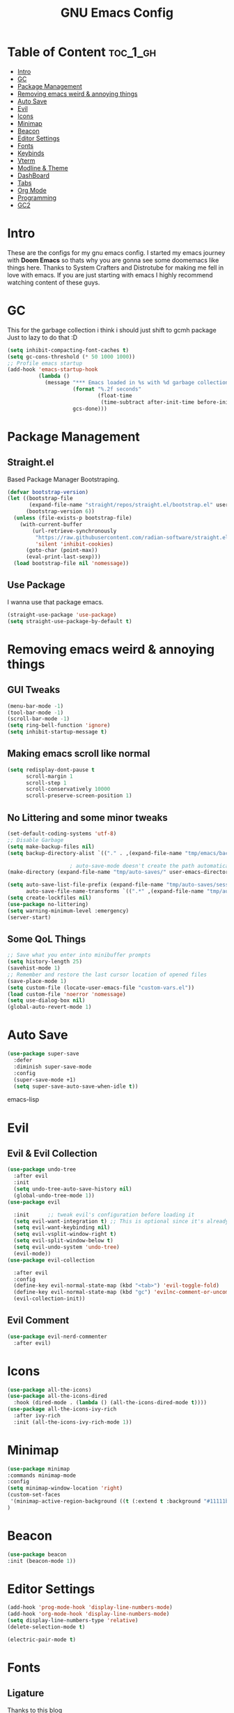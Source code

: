 #+TITLE: GNU Emacs Config
#+PROPERTY: header-args :tangle init.el
#+auto_tangle: t
* Table of Content :toc_1_gh:
- [[#intro][Intro]]
- [[#gc][GC]]
- [[#package-management][Package Management]]
- [[#removing-emacs-weird--annoying-things][Removing emacs weird & annoying things]]
- [[#auto-save][Auto Save]]
- [[#evil][Evil]]
- [[#icons][Icons]]
- [[#minimap][Minimap]]
- [[#beacon][Beacon]]
- [[#editor-settings][Editor Settings]]
- [[#fonts][Fonts]]
- [[#keybinds][Keybinds]]
- [[#vterm][Vterm]]
- [[#modline--theme][Modline & Theme]]
- [[#dashboard][DashBoard]]
- [[#tabs][Tabs]]
- [[#org-mode][Org Mode]]
- [[#programming][Programming]]
- [[#gc2][GC2]]

* Intro
These are the configs for my gnu emacs config.
I started my emacs journey with *Doom Emacs* so thats why you are gonna see some doomemacs like things here.
Thanks to System Crafters and Distrotube for making me fell in love with emacs.
If you are just starting with emacs I highly recommend watching content of these guys.
* GC
This for the garbage collection i think i should just shift to gcmh package Just to lazy to do that :D
#+begin_src emacs-lisp
(setq inhibit-compacting-font-caches t)
(setq gc-cons-threshold (* 50 1000 1000))
;; Profile emacs startup
(add-hook 'emacs-startup-hook
          (lambda ()
            (message "*** Emacs loaded in %s with %d garbage collections."
                     (format "%.2f seconds"
                             (float-time
                              (time-subtract after-init-time before-init-time)))
                     gcs-done)))

#+end_src
* Package Management
** Straight.el
Based Package Manager Bootstraping.
#+begin_src emacs-lisp
(defvar bootstrap-version)
(let ((bootstrap-file
       (expand-file-name "straight/repos/straight.el/bootstrap.el" user-emacs-directory))
      (bootstrap-version 6))
  (unless (file-exists-p bootstrap-file)
    (with-current-buffer
        (url-retrieve-synchronously
         "https://raw.githubusercontent.com/radian-software/straight.el/develop/install.el"
         'silent 'inhibit-cookies)
      (goto-char (point-max))
      (eval-print-last-sexp)))
  (load bootstrap-file nil 'nomessage))
#+end_src
** Use Package
I wanna use that package emacs.
#+begin_src emacs-lisp
(straight-use-package 'use-package)
(setq straight-use-package-by-default t)
#+end_src

* Removing emacs weird & annoying things
** GUI Tweaks
#+begin_src emacs-lisp
(menu-bar-mode -1)
(tool-bar-mode -1)
(scroll-bar-mode -1)
(setq ring-bell-function 'ignore)
(setq inhibit-startup-message t)
#+end_src
** Making emacs scroll like normal 
#+begin_src emacs-lisp
(setq redisplay-dont-pause t
      scroll-margin 1
      scroll-step 1
      scroll-conservatively 10000
      scroll-preserve-screen-position 1)
#+end_src
** No Littering and some minor tweaks
#+begin_src emacs-lisp
(set-default-coding-systems 'utf-8)
;; Disable Garbage
(setq make-backup-files nil)
(setq backup-directory-alist `(("." . ,(expand-file-name "tmp/emacs/backups/" user-emacs-directory))))    

					; auto-save-mode doesn't create the path automatically!
(make-directory (expand-file-name "tmp/auto-saves/" user-emacs-directory) t)

(setq auto-save-list-file-prefix (expand-file-name "tmp/auto-saves/sessions/" user-emacs-directory)
      auto-save-file-name-transforms `((".*" ,(expand-file-name "tmp/auto-saves/" user-emacs-directory) t)))
(setq create-lockfiles nil)
(use-package no-littering)
(setq warning-minimum-level :emergency)
(server-start)

#+end_src
** Some QoL Things
#+begin_src emacs-lisp
;; Save what you enter into minibuffer prompts
(setq history-length 25)
(savehist-mode 1)
;; Remember and restore the last cursor location of opened files
(save-place-mode 1)
(setq custom-file (locate-user-emacs-file "custom-vars.el"))
(load custom-file 'noerror 'nomessage)
(setq use-dialog-box nil)
(global-auto-revert-mode 1)
#+end_src
* Auto Save
#+begin_src emacs-lisp
(use-package super-save
  :defer 
  :diminish super-save-mode
  :config
  (super-save-mode +1)
  (setq super-save-auto-save-when-idle t))
#+end_src emacs-lisp
* Evil
** Evil & Evil Collection
#+begin_src emacs-lisp
(use-package undo-tree
  :after evil
  :init
  (setq undo-tree-auto-save-history nil)
  (global-undo-tree-mode 1))
(use-package evil

  :init      ;; tweak evil's configuration before loading it
  (setq evil-want-integration t) ;; This is optional since it's already set to t by default.
  (setq evil-want-keybinding nil)
  (setq evil-vsplit-window-right t)
  (setq evil-split-window-below t)
  (setq evil-undo-system 'undo-tree)
  (evil-mode))
(use-package evil-collection

  :after evil
  :config
  (define-key evil-normal-state-map (kbd "<tab>") 'evil-toggle-fold)
  (define-key evil-normal-state-map (kbd "gc") 'evilnc-comment-or-uncomment-lines)
  (evil-collection-init))
#+end_src

** Evil Comment
#+begin_src emacs-lisp
(use-package evil-nerd-commenter
  :after evil)
#+end_src
* Icons

#+begin_src emacs-lisp
(use-package all-the-icons)
(use-package all-the-icons-dired
  :hook (dired-mode . (lambda () (all-the-icons-dired-mode t))))
(use-package all-the-icons-ivy-rich
  :after ivy-rich
  :init (all-the-icons-ivy-rich-mode 1))
#+end_src
* Minimap
#+begin_src emacs-lisp
(use-package minimap
:commands minimap-mode
:config
(setq minimap-window-location 'right)
(custom-set-faces
 '(minimap-active-region-background ((t (:extend t :background "#11111b")))))
)
#+end_src
* Beacon
#+begin_src emacs-lisp
(use-package beacon
:init (beacon-mode 1))
#+end_src
* Editor Settings
#+begin_src emacs-lisp
(add-hook 'prog-mode-hook 'display-line-numbers-mode)
(add-hook 'org-mode-hook 'display-line-numbers-mode)
(setq display-line-numbers-type 'relative)
(delete-selection-mode t)

(electric-pair-mode t)
#+end_src

* Fonts
** Ligature
[[https://andreyor.st/posts/2020-07-21-programming-ligatures-in-emacs/][Thanks to this blog]]
#+begin_src emacs-lisp
(dolist (char/ligature-re
         `((?-  . ,(rx (or (or "-->" "-<<" "->>" "-|" "-~" "-<" "->") (+ "-"))))
           (?/  . ,(rx (or (or "/==" "/=" "/>" "/**" "/*") (+ "/"))))
           (?*  . ,(rx (or (or "*>" "*/") (+ "*"))))
           (?<  . ,(rx (or (or "<<=" "<<-" "<|||" "<==>" "<!--" "<=>" "<||" "<|>" "<-<"
                               "<==" "<=<" "<-|" "<~>" "<=|" "<~~" "<$>" "<+>" "</>"
                               "<*>" "<->" "<=" "<|" "<:" "<>"  "<$" "<-" "<~" "<+"
                               "</" "<*")
                           (+ "<"))))
           (?:  . ,(rx (or (or ":?>" "::=" ":>" ":<" ":?" ":=") (+ ":"))))
           (?=  . ,(rx (or (or "=>>" "==>" "=/=" "=!=" "=>" "=:=") (+ "="))))
           (?!  . ,(rx (or (or "!==" "!=") (+ "!"))))
           (?>  . ,(rx (or (or ">>-" ">>=" ">=>" ">]" ">:" ">-" ">=") (+ ">"))))
           (?&  . ,(rx (+ "&")))
           (?|  . ,(rx (or (or "|->" "|||>" "||>" "|=>" "||-" "||=" "|-" "|>"
                               "|]" "|}" "|=")
                           (+ "|"))))
           (?.  . ,(rx (or (or ".?" ".=" ".-" "..<") (+ "."))))
           (?+  . ,(rx (or "+>" (+ "+"))))
           (?\[ . ,(rx (or "[<" "[|")))
           (?\{ . ,(rx "{|"))
           (?\? . ,(rx (or (or "?." "?=" "?:") (+ "?"))))
           (?#  . ,(rx (or (or "#_(" "#[" "#{" "#=" "#!" "#:" "#_" "#?" "#(")
                           (+ "#"))))
           (?\; . ,(rx (+ ";")))
           (?_  . ,(rx (or "_|_" "__")))
           (?~  . ,(rx (or "~~>" "~~" "~>" "~-" "~@")))
           (?$  . ,(rx "$>"))
           (?^  . ,(rx "^="))
           (?\] . ,(rx "]#"))))
  (let ((char (car char/ligature-re))
        (ligature-re (cdr char/ligature-re)))
    (set-char-table-range composition-function-table char
                          `([,ligature-re 0 font-shape-gstring]))))
#+end_src


** Settings
#+begin_src emacs-lisp
(set-face-attribute 'default nil
                    :font "JetBrainsMono Nerd Font"
                    :height 90
                    :weight 'medium)
(set-face-attribute 'variable-pitch nil
                    :font "Ubuntu Nerd Font"
                    :height 100
                    :weight 'medium)
(set-face-attribute 'fixed-pitch nil
                    :font "JetBrainsMono Nerd Font"
                    :height 90
                    :weight 'medium)
(set-face-attribute 'font-lock-comment-face nil
                    :slant 'italic)
(set-face-attribute 'font-lock-keyword-face nil
                    :slant 'italic)
(add-to-list 'default-frame-alist '(font . "JetBrainsMono Nerd Font"))

(setq global-prettify-symbols-mode t)
#+end_src
* Keybinds
** Which Key
Life Saver
#+begin_src emacs-lisp
(use-package which-key
  :defer 0
  :diminish which-key-mode
  :config

  (setq which-key-side-window-location 'bottom
        which-key-sort-order #'which-key-key-order-alpha
        which-key-sort-uppercase-first nil
        which-key-add-column-padding 1
        which-key-max-display-columns nil
        which-key-min-display-lines 6
        which-key-side-window-slot -10
        which-key-side-window-max-height 0.25
        which-key-idle-delay 0.8
        which-key-max-description-length 25
        which-key-allow-imprecise-window-fit t
        which-key-separator " → " ))
(which-key-mode)
    #+end_src
** General Package
Helps by making setting keybinding easier
#+begin_src emacs-lisp
(use-package general
  :after evil
  :config
  (general-evil-setup t))
#+end_src
** Ivy
#+begin_src emacs-lisp
(use-package ivy
  :diminish
  :bind (("C-s" . swiper)
         :map ivy-minibuffer-map
         ("TAB" . ivy-alt-done)	
         ("C-l" . ivy-alt-done)
         ("C-j" . ivy-next-line)
         ("C-k" . ivy-previous-line)
         :map ivy-switch-buffer-map
         ("C-k" . ivy-previous-line)
         ("C-l" . ivy-done)
         ("C-d" . ivy-switch-buffer-kill)
         :map ivy-reverse-i-search-map
         ("C-k" . ivy-previous-line)
         ("C-d" . ivy-reverse-i-search-kill))
  :config
  (setq ivy-initial-inputs-alist nil)
  (ivy-mode 1))

(use-package counsel
  :bind (("M-x" . counsel-M-x)
         ("C-x b" . counsel-ibuffer)
         ("C-x C-f" . counsel-find-file)
         :map minibuffer-local-map
         ("C-r" . 'counsel-minibuffer-history)))
;; it removes ^ in counsel

(use-package ivy-rich
  :init (ivy-rich-mode 1))
(use-package smex
  :defer
  :init
  (smex-initialize))
#+end_src
** KeyBind with ease
#+begin_src emacs-lisp
;; zoom in/out like we do everywhere else.
(global-set-key (kbd "C-=") 'text-scale-increase)
(global-set-key (kbd "C--") 'text-scale-decrease)
(global-set-key (kbd "<C-wheel-up>") 'text-scale-increase)
(global-set-key (kbd "<C-wheel-down>") 'text-scale-decrease)

(global-set-key (kbd "<escape>") 'keyboard-escape-quit)

(general-create-definer sigma/leader-key
  :states '(normal insert visual emacs)
  :keymaps 'override
  :prefix "SPC" ;; set leader
  :global-prefix "M-SPC") ;; access leader in insert mode


(sigma/leader-key
  "/"     '(swiper :which-key "Swiper")
  "SPC"   '(counsel-M-x :which-key "M-x")

  "b"     '(:ignore t :wk "Buffer")
  "b k"   '(kill-current-buffer :which-key "Kill current buffer")
  "b i"   '(ibuffer :which-key "iBuffer")
  "b b"   '(counsel-ibuffer :which-key "Switch Buffer")
  "b n"   '(next-buffer :which-key "Next Buffer")
  "b p"   '(previous-buffer :which-key "Previous Buffer")

  "m"     '(:ignore t :wk "Org")
  "m t"   '(org-shiftright :which-key "Cycle Todo/List-Style")
  "m d"   '(org-timestamp :which-key "Org Timestamp")
  "m o"   '(org-open-at-point :which-key "Org Open")
  "m /"   '(org-sparse-tree :which-key "Query Todos")

  "f"     '(:ignore t :wk "Files")
  "f s"   '(save-buffer :which-key "Save Current Buffer")
  "f r"   '(counsel-recentf :which-key "Save Current Buffer")
  "f p" '((lambda () (interactive) (find-file "~/.config/emacs/init.org")) :wk "Open Emacs config")

  "h"     '(:ignore t :wk "Help")
  "h t"   '(counsel-load-theme :which-key "Change Theme")
  "h r r"     '((lambda () (interactive) (load-file "~/.config/emacs/init.el")) :which-key "Reload emacs config")
  "h f" '(counsel-describe-function :wk "Describe function")
  "h v" '(counsel-describe-variable :wk "Describe variable")

  "w"     '(:ignore t :wk "Windows")
  "w w"   '(evil-window-next :which-key "Switch to Next window")
  "w q"   '(evil-quit :which-key "Close current window")
  "w v"   '(evil-window-vsplit :which-key "Vertical split window")
  "w n"  '(evil-window-new :which-key "New window")
  "w s"   '(evil-window-split :which-key "Horizontal split window")
  "w h"  '(evil-window-left :which-key "Window left")
  "w j"  '(evil-window-down :which-key "Window down")
  "w k"  '(evil-window-up :which-key "Window up")
  "w l"  '(evil-window-right :which-key "Window right")

  "e" '(:ignore t :wk "Eshell/Evaluate")    
  "e b" '(eval-buffer :wk "Evaluate elisp in buffer")
  "e r" '(eval-region :wk "Evaluate elisp in Selection")
  "e d" '(eval-defun :wk "Evaluate defun containing or after point")
  "e e" '(eval-expression :wk "Evaluate and elisp expression")
  "e h" '(counsel-esh-history :which-key "Eshell history")
  "e l" '(eval-last-sexp :wk "Evaluate elisp expression before point")
  "e r" '(eval-region :wk "Evaluate elisp in region")
  "e s" '(eshell :which-key "Eshell")

  "t" '(:ignore t :wk "Toggle")
  "t l" '(display-line-numbers-mode :wk "Toggle line numbers")
  "t m" '(minimap-mode :wk "Toggle Minimap")
  "t t" '(visual-line-mode :wk "Toggle truncated lines")
  "t p" '(treemacs :wk "Toggle Project Drawer")
  "t r" '(rainbow-mode :wk "Toggle Colors Preview")

  "o" '(:ignore t :wk "Open")
  "o p" '(treemacs :wk "Toggle Project Drawer")
  "o t" '(vterm-toggle :wk "Vterm")
  "o d" '(dired :wk "Dired")
  "o g" '(magit-status :wk "Magit")

  "."     '(find-file :which-key "Find File"))
    #+end_src

* Vterm 
#+begin_src emacs-lisp
(use-package vterm
:config
(setq shell-file-name "/bin/fish"
      vterm-max-scrollback 5000))

(use-package vterm-toggle
  :after vterm
  :config
  (setq vterm-toggle-fullscreen-p nil)
  (setq vterm-toggle-scope 'project)
  (add-to-list 'display-buffer-alist
               '((lambda (buffer-or-name _)
                     (let ((buffer (get-buffer buffer-or-name)))
                       (with-current-buffer buffer
                         (or (equal major-mode 'vterm-mode)
                             (string-prefix-p vterm-buffer-name (buffer-name buffer))))))
                  (display-buffer-reuse-window display-buffer-at-bottom)
                  ;;(display-buffer-reuse-window display-buffer-in-direction)
                  ;;display-buffer-in-direction/direction/dedicated is added in emacs27
                  ;;(direction . bottom)
                  ;;(dedicated . t) ;dedicated is supported in emacs27
                  (reusable-frames . visible)
                  (window-height . 0.3))))
#+end_src

* Modline & Theme
#+begin_src emacs-lisp
(add-to-list 'custom-theme-load-path "~/.config/emacs/themes")
(use-package doom-modeline)
(doom-modeline-mode 1)
(use-package doom-themes

  :config
  (setq doom-themes-enable-bold t    ; if nil, bold is universally disabled
        doom-themes-enable-italic t) ; if nil, italics is universally disabled
  (load-theme 'catppuccin t))
;; For transparent Background
(add-to-list 'default-frame-alist '(alpha . (85 . 85)))
  #+end_src
* DashBoard
#+begin_src emacs-lisp
(use-package dashboard
  :config      ;; tweak dashboard config before loading it
  (dashboard-setup-startup-hook)
  :init
  (setq dashboard-set-heading-icons t)
  (setq dashboard-set-file-icons t)
  (setq dashboard-set-footer nil)
  (setq dashboard-banner-logo-title "I'm The Same As You. I Didn't Have Any Other Choice.")
  (setq dashboard-startup-banner "~/.local/share/rice/pfp-medium-round.png")  ;; use custom image as banner
  (setq dashboard-center-content nil)
  (setq dashboard-items '((recents . 5)
                          (projects . 5)
                          ))
  )

(setq initial-buffer-choice (lambda () (get-buffer-create "*dashboard*")))
#+end_src
* Tabs
#+begin_src emacs-lisp
(use-package centaur-tabs
  :config
  ;; Available are alternate, bar, box, chamfer, rounded, slant, wave, zigzag
  (setq centaur-tabs-style "wave")
  (setq centaur-tabs-height 32)
  (setq centaur-tabs-set-icons t)
(setq centaur-tabs-set-bar 'left)
  (setq centaur-tabs-show-new-tab-button t)
  ;; (setq centaur-tabs-plain-icons t)
  (centaur-tabs-mode t)
  :bind
  (:map evil-normal-state-map
        ("g t" . centaur-tabs-forward)
        ("g T" . centaur-tabs-backward))
  ("C-S-t" . centaur-tabs--create-new-tab)
  ("C-S-w" . centaur-tabs-do-close)
  ("C-<next>" . centaur-tabs-forward))

#+end_src
* Org Mode
** Org
Some Org tweaks
#+begin_src emacs-lisp
(use-package org
  :defer
  :hook (org-mode . org-indent-mode)
  :config
  (setq org-ellipsis " ▾"
        org-agenda-files  '("~/Documents/Habits.org")
        org-deadline-warning-days 3
        org-hide-emphasis-markers t)

  (setq org-src-fontify-natively t
        org-src-tab-acts-natively t
        org-confirm-babel-evaluate nil
        org-edit-src-content-indentation 0)
  (electric-indent-mode -1)
  (setq org-todo-keyword-faces
        '(("TODO" . (:foreground "#d20f39" :weight bold)) 
          ("DOING" . (:foreground "#a6e3a1" :weight bold))))
  (setq org-todo-keywords
        '((sequence "TODO" "DOING" "|" "DONE"))))

#+end_src
** Org Bullets
Fancy Bullets
#+begin_src emacs-lisp
(use-package org-bullets
  :after org
  :hook (org-mode . org-bullets-mode)
  :custom
  (org-bullets-bullet-list '("◉" "○" "●" "○" "●" "○" "●")))
#+end_src
** Org Toc
#+begin_src emacs-lisp
(use-package toc-org
  :commands toc-org-enable
  :init (add-hook 'org-mode-hook 'toc-org-enable))



#+end_src
** Org Auto Tangle
#+begin_src emacs-lisp
(use-package org-auto-tangle
  :defer t
  :config (setq org-auto-tangle-default t)
  :hook (org-mode . org-auto-tangle-mode))

#+end_src
* Programming 
** Magit
#+begin_src emacs-lisp
(use-package magit
  :commands magit-status)
#+end_src
** Rainbow Delimiters
#+begin_src emacs-lisp
(use-package rainbow-delimiters
  :hook (prog-mode . rainbow-delimiters-mode))
#+end_src

** Rainbow Mode
#+begin_src emacs-lisp
(use-package rainbow-mode)
#+end_src
** Projectile 
#+begin_src emacs-lisp
(use-package projectile
  :init
  (projectile-mode +1)
  :config
  (fset 'projectile-command-map projectile-command-map)
  (sigma/leader-key
    "p" '(projectile-command-map :wk "Project")))
#+end_src
** LSP
*** Lsp Mode
#+begin_src emacs-lisp
(with-eval-after-load 'lsp-mode
  (defun efs/lsp-mode-setup ()
    (setq lsp-headerline-breadcrumb-segments '(path-up-to-project file symbols))
(setq lsp-keymap-prefix "C-c l") 
    (lsp-headerline-breadcrumb-mode)))

(use-package lsp-mode
  :defer
  :commands (lsp lsp-deferred)
  :hook
  (lsp-mode . efs/lsp-mode-setup)
  :config
  (lsp-enable-which-key-integration t)
  (fset 'lsp-command-map lsp-command-map)
  (sigma/leader-key
    "l" '(lsp-command-map :wk "Lsp"))
  )
    #+end_src
*** Lsp UI
#+begin_src emacs-lisp
(use-package lsp-ui
  :after lsp-mode
  :hook (lsp-mode . lsp-ui-mode)
  :custom
  (lsp-ui-doc-position 'bottom))

#+end_src
*** Lsp Ivy
#+begin_src emacs-lisp
(use-package lsp-ivy
  :after lsp-mode)
#+end_src
*** Company <3

#+begin_src emacs-lisp
(use-package company
  :defer
  :hook (lsp-mode . company-mode)
  (prog-mode . company-mode)
  :bind (:map company-active-map
              ("<tab>" . company-complete-selection))
  :custom
  (company-minimum-prefix-length 1)
  (company-idle-delay 0.0))

(use-package company-box
  :after company
  :hook (company-mode . company-box-mode))
#+end_src

** Treemacs
#+begin_src emacs-lisp
(use-package treemacs
  :defer t
  :init
  (with-eval-after-load 'winum
    (define-key winum-keymap (kbd "M-0") #'treemacs-select-window))
  :config
  (progn
    (setq treemacs-collapse-dirs                   (if treemacs-python-executable 3 0)
          treemacs-deferred-git-apply-delay        0.5
          treemacs-directory-name-transformer      #'identity
          treemacs-display-in-side-window          t
          treemacs-eldoc-display                   'simple
          treemacs-file-event-delay                2000
          treemacs-file-extension-regex            treemacs-last-period-regex-value
          treemacs-file-follow-delay               0.2
          treemacs-file-name-transformer           #'identity
          treemacs-follow-after-init               t
          treemacs-expand-after-init               t
          treemacs-find-workspace-method           'find-for-file-or-pick-first
          treemacs-git-command-pipe                ""
          treemacs-goto-tag-strategy               'refetch-index
          treemacs-header-scroll-indicators        '(nil . "^^^^^^")
          treemacs-hide-dot-git-directory          t
          treemacs-indentation                     2
          treemacs-indentation-string              " "
          treemacs-is-never-other-window           nil
          treemacs-max-git-entries                 5000
          treemacs-missing-project-action          'ask
          treemacs-move-forward-on-expand          nil
          treemacs-no-png-images                   nil
          treemacs-no-delete-other-windows         t
          treemacs-project-follow-cleanup          nil
          treemacs-persist-file                    (expand-file-name ".cache/treemacs-persist" user-emacs-directory)
          treemacs-position                        'left
          treemacs-read-string-input               'from-child-frame
          treemacs-recenter-distance               0.1
          treemacs-recenter-after-file-follow      nil
          treemacs-recenter-after-tag-follow       nil
          treemacs-recenter-after-project-jump     'always
          treemacs-recenter-after-project-expand   'on-distance
          treemacs-litter-directories              '("/node_modules" "/.venv" "/.cask")
          treemacs-project-follow-into-home        nil
          treemacs-show-cursor                     nil
          treemacs-show-hidden-files               t
          treemacs-silent-filewatch                nil
          treemacs-silent-refresh                  nil
          treemacs-sorting                         'alphabetic-asc
          treemacs-select-when-already-in-treemacs 'move-back
          treemacs-space-between-root-nodes        t
          treemacs-tag-follow-cleanup              t
          treemacs-tag-follow-delay                1.5
          treemacs-text-scale                      nil
          treemacs-user-mode-line-format           nil
          treemacs-user-header-line-format         nil
          treemacs-wide-toggle-width               70
          treemacs-width                           35
          treemacs-width-increment                 1
          treemacs-width-is-initially-locked       t
          treemacs-workspace-switch-cleanup        nil)

    ;; The default width and height of the icons is 22 pixels. If you are
    ;; using a Hi-DPI display, uncomment this to double the icon size.
    ;;(treemacs-resize-icons 44)

    (treemacs-follow-mode t)
    (treemacs-filewatch-mode t)
    (treemacs-fringe-indicator-mode 'always)
    (when treemacs-python-executable
      (treemacs-git-commit-diff-mode t))

    (pcase (cons (not (null (executable-find "git")))
                 (not (null treemacs-python-executable)))
      (`(t . t)
       (treemacs-git-mode 'deferred))
      (`(t . _)
       (treemacs-git-mode 'simple)))

    (treemacs-hide-gitignored-files-mode nil))
  :bind
  (:map global-map
        ("M-0"       . treemacs-select-window)
        ("C-x t 1"   . treemacs-delete-other-windows)
        ("C-x t t"   . treemacs)
        ("C-x t d"   . treemacs-select-directory)
        ("C-x t B"   . treemacs-bookmark)
        ("C-x t C-t" . treemacs-find-file)
        ("C-x t M-t" . treemacs-find-tag)))

(use-package treemacs-evil
  :after (treemacs evil))

(use-package treemacs-projectile
  :after (treemacs projectile))

(use-package treemacs-icons-dired
  :hook (dired-mode . treemacs-icons-dired-enable-once))

(use-package treemacs-magit
  :after (treemacs magit))

#+end_src
** Treesitter
#+begin_src emacs-lisp
;; (use-package tree-sitter
;;   :config
;;   ;; (require 'tree-sitter-langs)
;;   (global-tree-sitter-mode)
;;   (add-hook 'tree-sitter-after-on-hook #'tree-sitter-hl-mode))
#+end_src
** Flycheck
#+begin_src emacs-lisp
(use-package flycheck
:hook (prog-mode . global-flycheck-mode))
#+end_src
** Language
*** Python
#+begin_src emacs-lisp
(use-package python-mode
  :commands python-mode
  :hook (python-mode . lsp-deferred))

#+end_src
*** Haskell
#+begin_src emacs-lisp
(use-package haskell-mode
  :commands haskell-mode
  :hook (haskell-mode . lsp-deferred))
(use-package lsp-haskell
 :hook
  ((haskell-mode . lsp)
   (haskell-literate-mode . lsp-deferred)))

#+end_src
*** Rust
#+begin_src emacs-lisp
(use-package rust-mode
  :commands rust-mode
  :config
  (setq rust-format-on-save t)
  :hook (rust-mode . lsp-deferred))
(use-package cargo-mode
:defer 
  :config
  (setq compilation-scroll-output t)
  (add-hook 'rust-mode-hook 'cargo-minor-mode))
#+end_src
** Snippets
*** Yasnippets
#+begin_src emacs-lisp
(use-package yasnippet
  :after company
  :init
  (yas-global-mode))
#+end_src
*** Classic Snippets
#+begin_src emacs-lisp
(use-package yasnippet-snippets)
#+end_src
*** Doom Snippets
Power of Straight.el
#+begin_src emacs-lisp
(use-package doom-snippets
  :after yasnippet
  :straight (doom-snippets :type git :host github :repo "doomemacs/snippets" :files ("*.el" "*")))
#+end_src
* GC2
#+begin_src emacs-lisp
(setq gc-cons-threshold (* 2 1000 1000))
#+end_src
